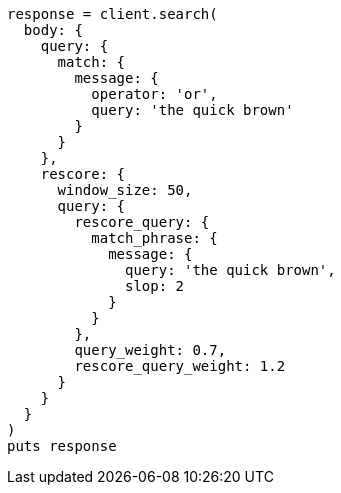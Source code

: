 [source, ruby]
----
response = client.search(
  body: {
    query: {
      match: {
        message: {
          operator: 'or',
          query: 'the quick brown'
        }
      }
    },
    rescore: {
      window_size: 50,
      query: {
        rescore_query: {
          match_phrase: {
            message: {
              query: 'the quick brown',
              slop: 2
            }
          }
        },
        query_weight: 0.7,
        rescore_query_weight: 1.2
      }
    }
  }
)
puts response
----
